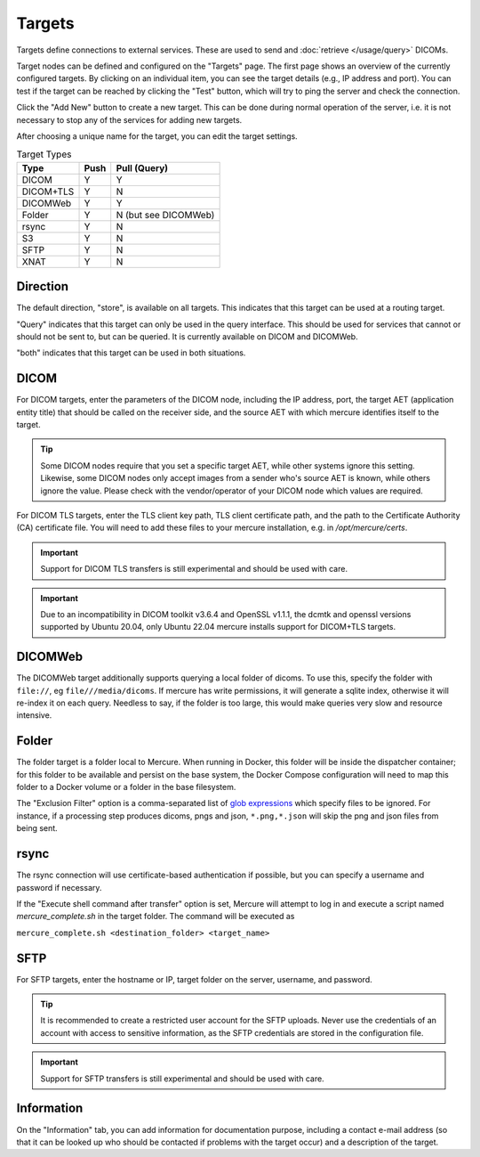 Targets
========

Targets define connections to external services. These are used to send and :doc:`retrieve </usage/query>` DICOMs. 

Target nodes can be defined and configured on the "Targets" page. The first page shows an overview of the currently configured targets. By clicking on an individual item, you can see the target details (e.g., IP address and port). You can test if the target can be reached by clicking the "Test" button, which will try to ping the server and check the connection.

.. image:: /images/ui/targets.png
   :width: 550px
   :align: center
   :class: border

Click the "Add New" button to create a new target. This can be done during normal operation of the server, i.e. it is not necessary to stop any of the services for adding new targets.

.. image:: /images/ui/target_edit.png
   :width: 550px
   :align: center
   :class: border

After choosing a unique name for the target, you can edit the target settings. 

.. table:: Target Types

    =========== ======= ============
    Type        Push    Pull (Query)
    =========== ======= ============
    DICOM       Y       Y
    DICOM+TLS   Y       N
    DICOMWeb    Y       Y
    Folder      Y       N (but see DICOMWeb)
    rsync       Y       N
    S3          Y       N
    SFTP        Y       N
    XNAT        Y       N
    =========== ======= ============

Direction
---------

The default direction, "store", is available on all targets. This indicates that this target can be used at a routing target. 

"Query" indicates that this target can only be used in the query interface. This should be used for services that cannot or should not be sent to, but can be queried. It is currently available on DICOM and DICOMWeb.

"both" indicates that this target can be used in both situations.

DICOM
-----

For DICOM targets, enter the parameters of the DICOM node, including the IP address, port, the target AET (application entity title) that should be called on the receiver side, and the source AET with which mercure identifies itself to the target.

.. tip:: Some DICOM nodes require that you set a specific target AET, while other systems ignore this setting. Likewise, some DICOM nodes only accept images from a sender who's source AET is known, while others ignore the value. Please check with the vendor/operator of your DICOM node which values are required.

For DICOM TLS targets, enter the TLS client key path, TLS client certificate path, and the path to the Certificate Authority (CA) certificate file. You will need to add these files to your mercure installation, e.g. in `/opt/mercure/certs`.

.. important:: Support for DICOM TLS transfers is still experimental and should be used with care.

.. important:: Due to an incompatibility in DICOM toolkit v3.6.4 and OpenSSL v1.1.1, the dcmtk and openssl versions supported by Ubuntu 20.04, only Ubuntu 22.04 mercure installs support for DICOM+TLS targets.

DICOMWeb
--------

The DICOMWeb target additionally supports querying a local folder of dicoms. To use this, specify the folder with ``file://``, eg ``file///media/dicoms``. If mercure has write permissions, it will generate a sqlite index, otherwise it will re-index it on each query. Needless to say, if the folder is too large, this would make queries very slow and resource intensive. 

Folder
------
The folder target is a folder local to Mercure. When running in Docker, this folder will be inside the dispatcher container; for this folder to be available and persist on the base system, the Docker Compose configuration will need to map this folder to a Docker volume or a folder in the base filesystem. 

The "Exclusion Filter" option is a comma-separated list of `glob expressions <https://docs.python.org/3/library/shutil.html#copytree-example>`_ which specify files to be ignored. For instance, if a processing step produces dicoms, pngs and json, ``*.png,*.json`` will skip the png and json files from being sent.

rsync
-----

The rsync connection will use certificate-based authentication if possible, but you can specify a username and password if necessary. 

If the "Execute shell command after transfer" option is set, Mercure will attempt to log in and execute a script named `mercure_complete.sh` in the target folder. The command will be executed as 

``mercure_complete.sh <destination_folder> <target_name>``

SFTP
----

For SFTP targets, enter the hostname or IP, target folder on the server, username, and password. 

.. tip:: It is recommended to create a restricted user account for the SFTP uploads. Never use the credentials of an account with access to sensitive information, as the SFTP credentials are stored in the configuration file.

.. important:: Support for SFTP transfers is still experimental and should be used with care.

Information
-----------

On the "Information" tab, you can add information for documentation purpose, including a contact e-mail address (so that it can be looked up who should be contacted if problems with the target occur) and a description of the target.


